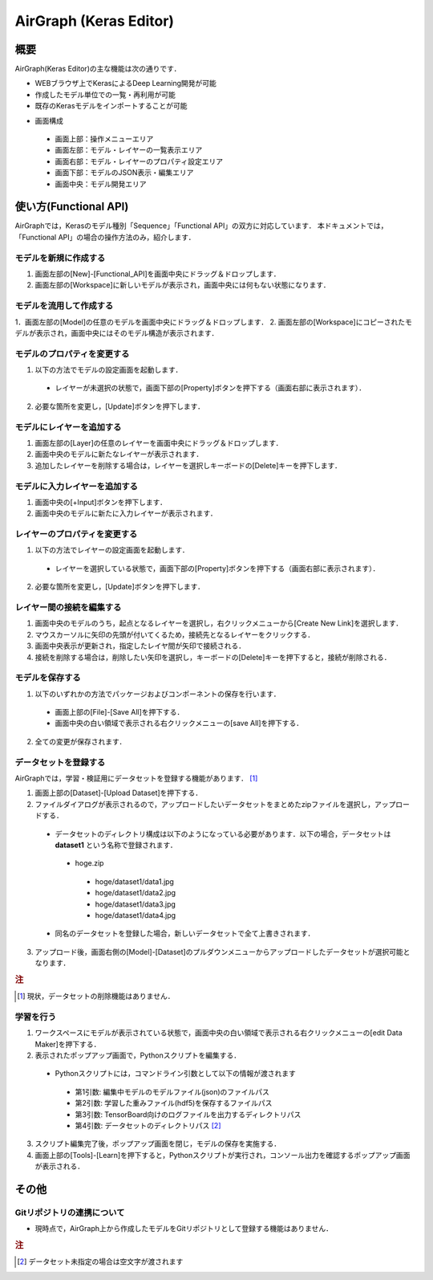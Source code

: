 .. AirGraph documentation master file, created by
   sphinx-quickstart on Wed Aug  1 22:17:25 2018.
   You can adapt this file completely to your liking, but it should at least
   contain the root `toctree` directive.

AirGraph (Keras Editor)
========================

概要
---------
AirGraph(Keras Editor)の主な機能は次の通りです．

- WEBブラウザ上でKerasによるDeep Learning開発が可能
- 作成したモデル単位での一覧・再利用が可能
- 既存のKerasモデルをインポートすることが可能

.. image:: ../img/keras_ide.png
  :width: 70%
  :align: center

- 画面構成

 - 画面上部：操作メニューエリア
 - 画面左部：モデル・レイヤーの一覧表示エリア
 - 画面右部：モデル・レイヤーのプロパティ設定エリア
 - 画面下部：モデルのJSON表示・編集エリア
 - 画面中央：モデル開発エリア

使い方(Functional API)
-----------------------
AirGraphでは，Kerasのモデル種別「Sequence」「Functional API」の双方に対応しています．
本ドキュメントでは，「Functional API」の場合の操作方法のみ，紹介します．

モデルを新規に作成する
'''''''''''''''''''''''

.. image:: ../img/keras_create_model.png
  :width: 70%
  :align: center

1. 画面左部の[New]-[Functional_API]を画面中央にドラッグ＆ドロップします．
2. 画面左部の[Workspace]に新しいモデルが表示され，画面中央には何もない状態になります．

モデルを流用して作成する
''''''''''''''''''''''''

.. image:: ../img/keras_copy_model.png
  :width: 70%
  :align: center

1．画面左部の[Model]の任意のモデルを画面中央にドラッグ＆ドロップします．
2. 画面左部の[Workspace]にコピーされたモデルが表示され，画面中央にはそのモデル構造が表示されます．

モデルのプロパティを変更する
'''''''''''''''''''''''''''''''''''

.. image:: ../img/keras_update_model.png
  :width: 70%
  :align: center

1. 以下の方法でモデルの設定画面を起動します．

 - レイヤーが未選択の状態で，画面下部の[Property]ボタンを押下する（画面右部に表示されます）．

2. 必要な箇所を変更し，[Update]ボタンを押下します．

モデルにレイヤーを追加する
'''''''''''''''''''''''''''

.. image:: ../img/keras_add_layer.png
  :width: 50%
  :align: center

.. image:: ../img/keras_layer_added.png
  :width: 40%
  :align: center

1. 画面左部の[Layer]の任意のレイヤーを画面中央にドラッグ＆ドロップします．
2. 画面中央のモデルに新たなレイヤーが表示されます．
3. 追加したレイヤーを削除する場合は，レイヤーを選択しキーボードの[Delete]キーを押下します．

モデルに入力レイヤーを追加する
''''''''''''''''''''''''''''''

.. image:: ../img/keras_add_input_layer.png
  :width: 40%
  :align: center

.. image:: ../img/keras_input_layer_added.png
  :width: 40%
  :align: center

1. 画面中央の[+Input]ボタンを押下します．
2. 画面中央のモデルに新たに入力レイヤーが表示されます．

レイヤーのプロパティを変更する
'''''''''''''''''''''''''''''''''''

.. image:: ../img/keras_update_layer.png
  :width: 70%
  :align: center

1. 以下の方法でレイヤーの設定画面を起動します．

 - レイヤーを選択している状態で，画面下部の[Property]ボタンを押下する（画面右部に表示されます）．

2. 必要な箇所を変更し，[Update]ボタンを押下します．

レイヤー間の接続を編集する
''''''''''''''''''''''''''''''

.. image:: ../img/keras_create_new_link.png
  :width: 40%
  :align: center

.. image:: ../img/keras_drag_new_link.png
  :width: 40%
  :align: center

.. image:: ../img/keras_new_link_created.png
  :width: 40%
  :align: center

1. 画面中央のモデルのうち，起点となるレイヤーを選択し，右クリックメニューから[Create New Link]を選択します．
2. マウスカーソルに矢印の先頭が付いてくるため，接続先となるレイヤーをクリックする．
3. 画面中央表示が更新され，指定したレイヤ間が矢印で接続される．
4. 接続を削除する場合は，削除したい矢印を選択し，キーボードの[Delete]キーを押下すると，接続が削除される．

モデルを保存する
'''''''''''''''''''''''''''''''''''''

1. 以下のいずれかの方法でパッケージおよびコンポーネントの保存を行います．

 - 画面上部の[File]-[Save All]を押下する．
 - 画面中央の白い領域で表示される右クリックメニューの[save All]を押下する．

2. 全ての変更が保存されます．

データセットを登録する
'''''''''''''''''''''''''''''''''''''
AirGraphでは，学習・検証用にデータセットを登録する機能があります． [#]_

1. 画面上部の[Dataset]-[Upload Dataset]を押下する．
2. ファイルダイアログが表示されるので，アップロードしたいデータセットをまとめたzipファイルを選択し，アップロードする．

 - データセットのディレクトリ構成は以下のようになっている必要があります．以下の場合，データセットは **dataset1** という名称で登録されます．

  - hoge.zip

   - hoge/dataset1/data1.jpg
   - hoge/dataset1/data2.jpg
   - hoge/dataset1/data3.jpg
   - hoge/dataset1/data4.jpg

 - 同名のデータセットを登録した場合，新しいデータセットで全て上書きされます．

3. アップロード後，画面右側の[Model]-[Dataset]のプルダウンメニューからアップロードしたデータセットが選択可能となります．

.. rubric:: 注
.. [#] 現状，データセットの削除機能はありません．

学習を行う
'''''''''''''''

.. image:: ../img/keras_model_menu.png
  :width: 40%
  :align: center

.. image:: ../img/keras_edit_data_maker.png
  :width: 70%
  :align: center

.. image:: ../img/keras_learn_menu.png
  :width: 40%
  :align: center

1. ワークスペースにモデルが表示されている状態で，画面中央の白い領域で表示される右クリックメニューの[edit Data Maker]を押下する．
2. 表示されたポップアップ画面で，Pythonスクリプトを編集する．

 - Pythonスクリプトには，コマンドライン引数として以下の情報が渡されます

  - 第1引数: 編集中モデルのモデルファイル(json)のファイルパス
  - 第2引数: 学習した重みファイル(hdf5)を保存するファイルパス
  - 第3引数: TensorBoard向けのログファイルを出力するディレクトリパス
  - 第4引数: データセットのディレクトリパス [#]_


3. スクリプト編集完了後，ポップアップ画面を閉じ，モデルの保存を実施する．
4. 画面上部の[Tools]-[Learn]を押下すると，Pythonスクリプトが実行され，コンソール出力を確認するポップアップ画面が表示される．

その他
-----------
Gitリポジトリの連携について
'''''''''''''''''''''''''''''
- 現時点で，AirGraph上から作成したモデルをGitリポジトリとして登録する機能はありません．

.. rubric:: 注
.. [#] データセット未指定の場合は空文字が渡されます

